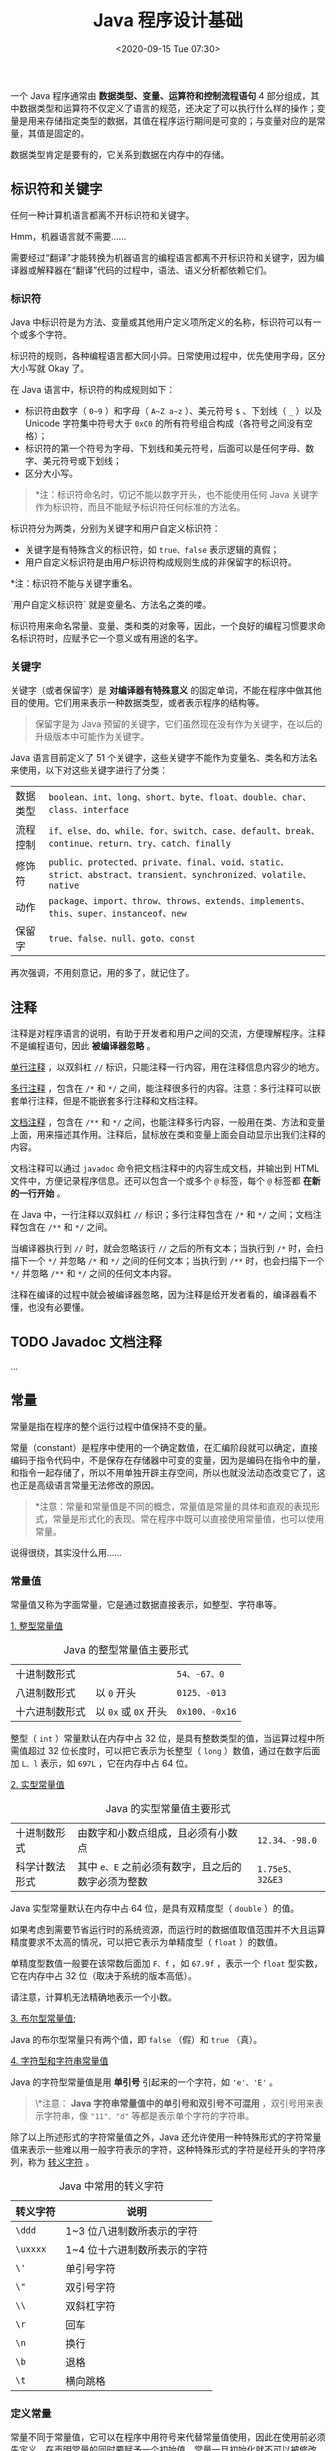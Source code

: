 #+DATE: <2020-09-15 Tue 07:30>
#+TITLE: Java 程序设计基础

一个 Java 程序通常由 *数据类型、变量、运算符和控制流程语句* 4 部分组成，其中数据类型和运算符不仅定义了语言的规范，还决定了可以执行什么样的操作；变量是用来存储指定类型的数据，其值在程序运行期间是可变的；与变量对应的是常量，其值是固定的。

#+BEGIN_EXPORT html
<div class="jk-essay">
数据类型肯定是要有的，它关系到数据在内存中的存储。
</div>
#+END_EXPORT

** 标识符和关键字

任何一种计算机语言都离不开标识符和关键字。

#+BEGIN_EXPORT html
<div class="jk-essay">
Hmm，机器语言就不需要……
<p>
需要经过“翻译”才能转换为机器语言的编程语言都离不开标识符和关键字，因为编译器或解释器在“翻译”代码的过程中，语法、语义分析都依赖它们。
</p>
</div>
#+END_EXPORT

*** 标识符

Java 中标识符是为方法、变量或其他用户定义项所定义的名称，标识符可以有一个或多个字符。

#+BEGIN_EXPORT html
<div class="jk-essay">
标识符的规则，各种编程语言都大同小异。日常使用过程中，优先使用字母，区分大小写就 Okay 了。
</div>
#+END_EXPORT

在 Java 语言中，标识符的构成规则如下：
- 标识符由数字（ =0~9= ）和字母（ =A~Z a~z= ）、美元符号 =$= 、下划线（ =_= ）以及 Unicode 字符集中符号大于 =0xC0= 的所有符号组合构成（各符号之间没有空格）；
- 标识符的第一个符号为字母、下划线和美元符号，后面可以是任何字母、数字、美元符号或下划线；
- 区分大小写。

#+BEGIN_QUOTE
*注：标识符命名时，切记不能以数字开头，也不能使用任何 Java 关键字作为标识符，而且不能赋予标识符任何标准的方法名。
#+END_QUOTE

标识符分为两类，分别为关键字和用户自定义标识符：
- 关键字是有特殊含义的标识符，如 =true、false= 表示逻辑的真假；
- 用户自定义标识符是由用户标识符构成规则生成的非保留字的标识符。

*注：标识符不能与关键字重名。

#+BEGIN_EXPORT html
<div class="jk-essay">
`用户自定义标识符` 就是变量名、方法名之类的喽。
</div>
#+END_EXPORT

标识符用来命名常量、变量、类和类的对象等，因此，一个良好的编程习惯要求命名标识符时，应赋予它一个意义或有用途的名字。

*** 关键字

关键字（或者保留字）是 *对编译器有特殊意义* 的固定单词，不能在程序中做其他目的使用。它们用来表示一种数据类型，或者表示程序的结构等。

#+BEGIN_QUOTE
保留字是为 Java 预留的关键字，它们虽然现在没有作为关键字，在以后的升级版本中可能作为关键字。
#+END_QUOTE

Java 语言目前定义了 51 个关键字，这些关键字不能作为变量名、类名和方法名来使用，以下对这些关键字进行了分类：
| 数据类型 | =boolean、int、long、short、byte、float、double、char、class、interface=                                       |
| 流程控制 | =if、else、do、while、for、switch、case、default、break、continue、return、try、catch、finally=                |
| 修饰符   | =public、protected、private、final、void、static、strict、abstract、transient、synchronized、volatile、native= |
| 动作     | =package、import、throw、throws、extends、implements、this、super、instanceof、new=                            |
| 保留字   | =true、false、null、goto、const=                                                                               |
#+BEGIN_EXPORT html
<div class="jk-essay">
再次强调，不用刻意记，用的多了，就记住了。
</div>
#+END_EXPORT

** 注释

注释是对程序语言的说明，有助于开发者和用户之间的交流，方便理解程序。注释不是编程语句，因此 *被编译器忽略* 。

_单行注释_ ，以双斜杠 =//= 标识，只能注释一行内容，用在注释信息内容少的地方。

_多行注释_ ，包含在 =/*= 和 =*/= 之间，能注释很多行的内容。注意：多行注释可以嵌套单行注释，但是不能嵌套多行注释和文档注释。

_文档注释_ ，包含在 =/**= 和 =*/= 之间，也能注释多行内容，一般用在类、方法和变量上面，用来描述其作用。注释后，鼠标放在类和变量上面会自动显示出我们注释的内容。

文档注释可以通过 =javadoc= 命令把文档注释中的内容生成文档，并输出到 HTML 文件中，方便记录程序信息。还可以包含一个或多个 =@= 标签，每个 =@= 标签都 *在新的一行开始* 。

在 Java 中，一行注释以双斜杠 =//= 标识；多行注释包含在 =/*= 和 =*/= 之间；文档注释包含在 =/**= 和 =*/= 之间。

当编译器执行到 =//= 时，就会忽略该行 =//= 之后的所有文本；当执行到 =/*= 时，会扫描下一个 =*/= 并忽略 =/*= 和 =*/= 之间的任何文本；当执行到 =/**= 时，也会扫描下一个 =*/= 并忽略 =/**= 和 =*/= 之间的任何文本内容。

#+BEGIN_EXPORT html
<div class="jk-essay">
注释在编译的过程中就会被编译器忽略，因为注释是给开发者看的，编译器看不懂，也没有必要懂。
</div>
#+END_EXPORT

** TODO Javadoc 文档注释

...

** 常量

常量是指在程序的整个运行过程中值保持不变的量。

#+BEGIN_EXPORT html
<div class="jk-essay">
常量（constant）是程序中使用的一个确定数值，在汇编阶段就可以确定，直接编码于指令代码中，不是保存在存储器中可变的变量，因为是编码在指令中的量，和指令一起存储了，所以不用单独开辟主存空间，所以也就没法动态改变它了，这也正是高级语言常量无法修改的原因。
</div>
#+END_EXPORT

#+BEGIN_QUOTE
*注意：常量和常量值是不同的概念，常量值是常量的具体和直观的表现形式，常量是形式化的表现。常在程序中既可以直接使用常量值，也可以使用常量。
#+END_QUOTE

#+BEGIN_EXPORT html
<div class="jk-essay">
说得很绕，其实没什么用……
</div>
#+END_EXPORT

*** 常量值

常量值又称为字面常量，它是通过数据直接表示，如整型、字符串等。

_1. 整型常量值_

#+CAPTION: Java 的整型常量值主要形式
| 十进制数形式   |                      | =54、-67、0=   |
| 八进制数形式   | 以 =0= 开头          | =0125、-013=   |
| 十六进制数形式 | 以 =0x= 或 =0X= 开头 | =0x100、-0x16= |

整型（ =int= ）常量默认在内存中占 32 位，是具有整数类型的值，当运算过程中所需值超过 32 位长度时，可以把它表示为长整型（ =long= ）数值，通过在数字后面加 =L、l= 表示，如 =697L= ，它在内存中占 64 位。

_2. 实型常量值_

#+CAPTION: Java 的实型常量值主要形式
| 十进制数形式   | 由数字和小数点组成，且必须有小数点                 | =12.34、-98.0=  |
| 科学计数法形式 | 其中 =e、E= 之前必须有数字，且之后的数字必须为整数 | =1.75e5、32&E3= |

Java 实型常量默认在内存中占 64 位，是具有双精度型（ =double= ）的值。

如果考虑到需要节省运行时的系统资源，而运行时的数据值取值范围并不大且运算精度要求不太高的情况，可以把它表示为单精度型（ =float= ）的数值。

单精度型数值一般要在该常数后面加 =F、f= ，如 =67.9f= ，表示一个 =float= 型实数，它在内存中占 32 位（取决于系统的版本高低）。

#+BEGIN_EXPORT html
<div class="jk-essay">
请注意，计算机无法精确地表示一个小数。
</div>
#+END_EXPORT

_3. 布尔型常量值_;

Java 的布尔型常量只有两个值，即 =false= （假）和 =true= （真）。

_4. 字符型和字符串常量值_

Java 的字符型常量值是用 *单引号* 引起来的一个字符，如 ='e'、'E'= 。

#+BEGIN_QUOTE
\*注意： *Java 字符串常量值中的单引号和双引号不可混用* ，双引号用来表示字符串，像 ="11"、"d"= 等都是表示单个字符的字符串。
#+END_QUOTE

除了以上所述形式的字符常量值之外，Java 还允许使用一种特殊形式的字符常量值来表示一些难以用一般字符表示的字符，这种特殊形式的字符是经开头的字符序列，称为 _转义字符_ 。

#+CAPTION: Java 中常用的转义字符
| 转义字符 | 说明                         |
|----------+------------------------------|
| =\ddd=   | 1~3 位八进制数所表示的字符   |
| =\uxxxx= | 1~4 位十六进制数所表示的字符 |
| =\'=     | 单引号字符                   |
| =\"=     | 双引号字符                   |
| =\\=     | 双斜杠字符                   |
| =\r=     | 回车                         |
| =\n=     | 换行                         |
| =\b=     | 退格                         |
| =\t=     | 横向跳格                     |

*** 定义常量

常量不同于常量值，它可以在程序中用符号来代替常量值使用，因此在使用前必须先定义。在声明常量的同时要赋予一个初始值，常量一旦初始化就不可以被修改。

#+BEGIN_EXPORT html
<div class="jk-essay">
常量，指向常量值，必须“定义，且初始化”后才可使用。
</div>
#+END_EXPORT

*Java 语言中使用 =final= 关键字来定义一个常量* ，其语法如下所示：

#+BEGIN_EXAMPLE
final dataType variableName = value
#+END_EXAMPLE

其中， =final= 是定义常量的关键字， =dataType= 指明常量的数据类型， =variableName= 是变量的名称， =value= 是初始值。

=final= 关键字表示是最终的，它可以修改很多元素，修饰变量就变成了常量。常量有三种类型：静态常量、成员常量和局部常量。来看个例子吧：

#+BEGIN_SRC java -n
  public class HelloWorld {
      // 静态常量
      public static final double PI = 3.14;
      // 声明成员常量
      final int y = 10;

      public static void main(String[] args) {
          // 声明局部常量
          final double x = 3.3;
      }
  }
#+END_SRC

我们来稍微分析一下上面这段代码吧。

代码第 3 行的是声明静态常量，使用在 =final= 之前用 =public static= 修饰。 =public static= 修饰的常量作用域是全局的，不需要创建对象就可以访问它，在类外部访问形式为 =HelloWorld.PI= ；代码第 5 行声明成员常量，作用域类似于成员变量，但不能修改；代码第 9 行声明局部常量，作用域类似于局部变量，但不能修改。

在定义常量时，需要注意如下内容：
- 在定义常量时就需要对该常量进行初始化；
- =final= 关键字不仅可以用来修饰基本数据类型的常量，还可以用来修饰对象的引用或者方法；
- 为了与变量区别，常量取名一般都用大写字符。

当常量被设定后，一般情况下不允许再进行更改，如果更改其值将提示错误。

#+BEGIN_EXPORT html
<div class="jk-essay">
常量（constant）是程序中使用的一个确定数值，在汇编阶段就可以确定，直接编码于指令代码中，不是保存在存储器中可变的变量，因为是编码在指令中的量，和指令一起存储了，所以不用单独开辟主存空间，所以也就没法动态改变它了，这也正是高级语言常量无法修改的原因。
</div>
#+END_EXPORT

** 变量

Java 语言是强类型（Strongly Typed）语言，强类型包含以下两方面的含义：
- 所有的变量必须先声明、后使用；
- 指定类型的变量只能接受类型与之匹配的值。

这意味着 *每个变量和每个表达式都有一个在编译时就确定的类型* ，类型限制了一个变量能被赋的值，限制了一个表达式可以产生的值，限制了在这些值上可以进行的操作，并确定了这些操作的含义。

常量和变量是 Java 程序中最基础的两个元素，常量的值是不能被修改的，而变量的值在程序运行期间可以被修改。

*** 声明变量

对开发人员来说，变量是用来描述一条信息的别名，可以在程序代码中使用一个或多个变量。其基本语法如下：

#+BEGIN_EXAMPLE
// 声明变量
DataType identifier;
// 声明变量并赋值
DataType identifier = value;
#+END_EXAMPLE

其中：
- =DataType= ：变量类型，如 =int、string、char、double= 等；
- =identifier= ：标识符，也叫变量名称；
- =value= ：声明变量时的值。

*** 变量赋值

初始化变量，是为变量指定一个明确的初始值。

初始化变量有两种方式：一种是声明时直接赋值，另一种是先声明、后赋值。另外，多个类型的变量可以同时定义或者初始化，但是多个变量中间要使用逗号分隔，声明结束时用分号分隔。

#+BEGIN_SRC java -n
  // 声明并赋值
  char usersex = '女';

  // 先声明，后赋值
  String username;
  username = "小明";

  // 声明多个变量
  String username, address, phone, tel;
  // 声明并初始化多个变量
  int num1 = 12, num2 = 23, result = 35;
#+END_SRC

Java 中初始化变量时需要注意以下事项：
- 如果变量是类或者结构中的字段，如果没有显示地初始化，默认状态下创建变量并默认初始值为 0 ；
- 方法中的变量必须显式地初始化，否则在使用该变量时就会出错。

*** 变量作用域

变量的作用域规定了变量所能使用的范围，只有在作用域内变量才能被使用。根据变量声明地点的不同，变量的作用域也不同。

*根据作用域的不同，一般将变量分为不同的类型：成员变量和局部变量。*
o

_1. 成员变量_

#+BEGIN_EXPORT html
<div class="jk-essay">
成员，就是类的成员喽。
</div>
#+END_EXPORT

Java 的成员变量有两种，分别是 _全局变量和静态变量_ （类变量）。 *定义在方法体和语句块之外* ，不属于任何一个方法，作用域是整个类。

| 名称                 | 修饰             | 访问                             | 生命周期                                                           |
|----------------------+------------------+----------------------------------+--------------------------------------------------------------------|
| 全局变量（实例变量） | 无 =static= 修饰 | =对象名.变量名=                  | 只要对象被当作引用，实例变量就将存在                               |
| 静态变量（类变量）   | 用 =static= 修饰 | =类名.变量名= 或 =对象名.变量名= | 其生命周期取决于类的生命周期，类被垃圾回收机制彻底回收时才会被销毁 |

_2. 局部变量_

_局部变量_ 是指在方法或者方法代码块中定义的变量，其作用域是其所在的代码块。可分为以下三种：
- 方法参数变量（形参）：在整个方法内有效；
- 方法局部变量（方法内定义）：从定义这个变量开始到方法结束这一段时间内有效；
- 代码块局部变量（代码块内定义）：从定义这个变量开始到代码块结束这一段时间内有效。

#+BEGIN_EXPORT html
<div class="jk-essay">
形参、方法内部、代码块内部。
</div>
#+END_EXPORT

*局部变量在使用前必须被程序员主动初始化值。*

** 数据类型

Java 语言支持的数据类型分为两种：基本数据类型（Primitive Type）和引用数据类型（Reference Type）。

*** 基本数据类型

#+CAPTION: Java 的基本数据类型
| 类型名称     | 关键字    | 占用内存（字节） | 取值范围                                   |
|              |           | <c>              |                                            |
|--------------+-----------+------------------+--------------------------------------------|
| *字节型*     | =byte=    | 1                | -128~127                                   |
| 短整型       | =short=   | 2                | -32768~32767                               |
| *整型*       | =int=     | 4                | -2147483648~2147483647                     |
| 长整型       | =long=    | 8                | -9223372036854775808L~9223372036854775807L |
|--------------+-----------+------------------+--------------------------------------------|
| 单精度浮点型 | =float=   | 4                | +/-3.4E+38F（6~7 个有效位）                |
| 双精度浮点型 | =double=  | 8                | +/-1.8E+308 (15 个有效位）                 |
|--------------+-----------+------------------+--------------------------------------------|
| 字符型       | =char=    | 2                | ISO 单一字符集                             |
|--------------+-----------+------------------+--------------------------------------------|
| 布尔型       | =boolean= | 1                | true 或 false                              |

**提示： =char= 代表字符型，实际上字符型也是一种整数类型，相当于无符号整数的类型。*

#+BEGIN_QUOTE
所有的基本数据类型的大小（所占用的字节数）都已明确规定，在各种不同的平台上保持不变，这特性有助于提高 Java 程序的可移植性。
#+END_QUOTE

*Java 是一种强类型的语言* ，所有的变量都必须先明确定义其数据类型，然后才能使用。

基本数据类型又可分为 4 大类（如上表）:
- 整数类型（byte、short、int、long）；
- 浮点类型（floa、double）；
- 布尔类型（boolean）；
- 字符类型（char）。

_1. 整数类型_

#+CAPTION: Java 整数类型变量说明
| 名称            | 说明                                                                                                                                                |
|-----------------+-----------------------------------------------------------------------------------------------------------------------------------------------------|
| 字节型（byte）  | byte 类型是最小的整数类型。当用户从网络或文件中处理数据流时，或者处理可能 *与 Java 的其他内置类型不直接兼容的未加工的二进制数据* 时，该类型非常有用 |
| 短整型（short） | short 类型限制数据的存储为先高字节，后低字节，这样在某些机器中会出错，因此该类型很少被使用                                                          |
| 整型（int）     | int 类型是 *最常用* 的一种整数类型                                                                                                                  |
| 长整型（long）  | 对于大型程序常会遇到很大的整数，当超出 int 类型所表示的范围时就要使用 long 类型                                                                     |

_2. 浮点类型_

浮点类型是带有小数部分的数据类型，也叫 _实型_ 。

浮点类型包括单精度浮点型（float）和双精度浮点型（double），代表有小数精度的数字。它们的区别主要是所占用的内存大小不同，float 类型占用 4 字节的内存空间，double 类型占用 8 字节的内存空间。

*Java 默认的浮点型为 double* ，例如 11.11 和 1.233 都是 double 类型。如果要说明一个 float 类型数值，就 *必须* 在其后追加字母 =f、F= ，如 11.11f 。

_3. 布尔类型_

布尔类型（boolean）用于对两个数值通过逻辑运算，判断结果是“真”还是“假”。Java 中用保留字 =true= 和 =false= 来代表逻辑运算中的“真”和“假”。因此，一个 boolean 类型的变量或表达式只能是取 =true= 和 =false= 这两个值中的一个。

#+BEGIN_QUOTE
在 Java 语言中，布尔类型的值不能转换成任何数据类型， =true= 常量不等于 1，而 =false= 常量也不等于 0。这两个值只能赋给 boolean 类型的变量，或者用于布尔表达式中。
#+END_QUOTE

_4. 字符类型_

Java 语言中的字符类型（char）使用两个字节的 Unicode 编码表示，它支持世界上所有语言，可以使用单引号字符对 char 型赋值。

一般计算机语言使用 ASCII 编码，用一个字节表示一个字符。ASCII 码是 Unicode 码的一个子集，用 Unicode 表示 ASCII 码时，其高字节为 0 ，它是前 255 个字符。

Unicode 字符通常用十六进制表示，范围从 ="\u0000" ~ "\uffff"= ，即从 =0~65535= 。例如 ="\u0000" ~ "\u00ff"= 表示 ASCII 码集。 ="\u"= 表示转义字符，它用来表示其后 4 个十六进制数字是 Unicode 码。

来看一段示例代码吧。

#+BEGIN_SRC java -n
  public static void main(String[] args) {
      char a = 'A';    // 向 char 类型的 a 变量赋值为 A，所对应的 ASCII 值为 65
      char b = 'B';    // 向 char 类型的 b 变量赋值为 B，所对应的 ASCII 值为 66
      System.out.println("A 的 ASCII 值与 B 的 ASCII 值相加结果为："+(a+b));
  }
#+END_SRC

*** 引用数据类型

引用数据类型建立在基本数据类型的基础上，包括数组、类和接口。引用数据类型是由用户自定义， *用来限制其他数据的类型* 。另外，Java 语言中不支持 C++ 中的指针类型、结构类型、联合类型和枚举类型。

引用类型还有一种特殊的 =null= 类型。所谓 *引用数据类型就是对一个对象的引用* ，对象包括实例和数两种。

#+BEGIN_QUOTE
实际上， *引用类型变量就是一个指针* ，只是 Java 语言里不再使用指针这个说法。
#+END_QUOTE

空类型（null type）就是 =null= 值的类型，这种类型没有名称，所以也就不可能声明一个 null 类型的变量或者转换到 null 类型。

空引用（ =null= ）是 null 类型变量唯一的值，它可以转换为任何引用类型。

在实际开发中，程序员可以忽略 null 类型，假定 null 只是引用类型的一个特殊直接量。

\*注：空引用（ =null= ） *只能* 被转换成引用类型， *不能* 转换成基本类型，因此不要把一个 =null= 值赋给基本数据类型的变量。

*** 数据类型转换

数据类型的转换是在所赋值的数值和被变量接收的数据类型不一致时发生的，它需要从一种数据类型转换成另一种数据类型。数据类型的转换可以分为隐式转换（自动类型转换）和显示转换（强制类型转换）两种。

_1. 隐式转换（自动类型转换）_

如要以下 2 个条件满足，那么将一种类型的数据赋给另外一种类型变量时，将执行自动类型转换（automatic type conversion）：
- 两种数据类型彼此兼容；
- 目标类型的取值范围大于源数据类型（低级类型数据转换成高级类型数据）。

当以上 2 个条件都满足时，拓宽转换（widening conversion）发生。例如，byte 类型向 short 类型转换时，由于 short 类型转换时，由于 short 类型取值范围较大，会自动将 byte 转换为 short 类型。

在运算过程中，由于不同的数据类型会转换成同一种数据类型，所以整型、浮点型以及字符型都可以参与混合运算。自动转换的规则是从低级类型数据转换成高级类型数据。转换规则如下：
- 数值型数据的转换：byte → short → int → long → float → double ;
- 字符型转换为整型：char → int 。

#+BEGIN_QUOTE
*注：char 类型比较特殊，char 自动转换成 int、long、float、double ，但 byte 和 short 不能自动转换为 char ，而且 char 也不能自动转换为 byte 或 short 。
#+END_QUOTE

比如说，float 、int 和 double 三种数据类型都参与了一个运算，最后输出结果就是 double 类型的，这种转换一般称为“表达式中类型的自动提升”。

自动类型提升有好处，但它也会引起令人疑惑的编译错误。例如，下面这段看起来正确的程序却会引起问题：

#+BEGIN_SRC java -n
  byte b = 50;
  b = b * 2;                      // Type mismatch: cannont convert from int to byte
#+END_SRC

为什么第二行会报“类型不匹配：无法从 int 转换为 byte”的错误呢？

该程序试图将一个完全合法的 byte 类型的值 =50*2= 再存储给一个 byte 类型的变量，但是当表达式求值的时候，操作数被自动的提升为 int 型，计算结果也被提升为 int 型。如此以来，这样表达式的结果现在就是 int 型了，不强制转换它自然就不能被赋为 byte 型。所以，在这个特别的情况下，应该使用一个显示的强制类型转换，如下：

#+BEGIN_SRC java -n
  byte b = 50;
  b = (byte)(b * ２);
#+END_SRC

这样就能产生正确的值 100 了。

_2. 显示转换（强制类型转换）_

当两种数据类型不兼容，或目标类型的取值范围小于源类型时，自动转换将无法时行，这时就需要进行强制类型转换。其语法格式如下：
#+BEGIN_EXAMPLE
(type)variableName
#+END_EXAMPLE

其中，type 为 variableName 要转换成的数据类型，而 variableName 是指要进行类型转换的变量名称。

在强制类型转换中，如果是将浮点型的值转换为整数，直接去掉小数点后边的所有数字；而如果是整数类型强制转换为浮点类型时，将在小数点后面补零。
